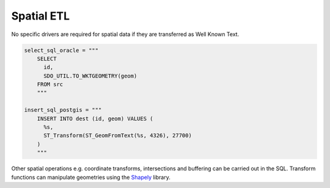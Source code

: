 Spatial ETL
^^^^^^^^^^^

No specific drivers are required for spatial data if they are
transferred as Well Known Text.

.. code:: python

   select_sql_oracle = """
       SELECT
         id,
         SDO_UTIL.TO_WKTGEOMETRY(geom)
       FROM src
       """

   insert_sql_postgis = """
       INSERT INTO dest (id, geom) VALUES (
         %s,
         ST_Transform(ST_GeomFromText(%s, 4326), 27700)
       )
       """

Other spatial operations e.g. coordinate transforms, intersections and
buffering can be carried out in the SQL. Transform functions can
manipulate geometries using the
`Shapely <https://pypi.org/project/Shapely/>`__ library.
